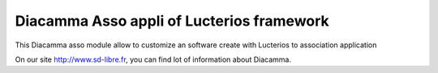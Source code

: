 Diacamma Asso appli of Lucterios framework
============================================

This Diacamma asso module allow to customize an software create with Lucterios to association application

On our site http://www.sd-libre.fr, you can find lot of information about Diacamma.

